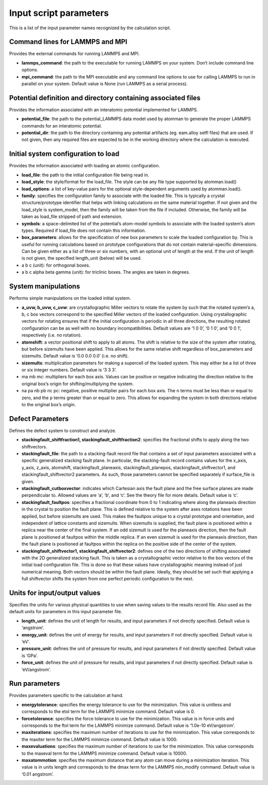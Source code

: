 
Input script parameters
***********************

This is a list of the input parameter names recognized by the
calculation script.


Command lines for LAMMPS and MPI
================================

Provides the external commands for running LAMMPS and MPI.

* **lammps_command**: the path to the executable for running LAMMPS on
  your system. Don’t include command line options.

* **mpi_command**: the path to the MPI executable and any command line
  options to use for calling LAMMPS to run in parallel on your system.
  Default value is None (run LAMMPS as a serial process).


Potential definition and directory containing associated files
==============================================================

Provides the information associated with an interatomic potential
implemented for LAMMPS.

* **potential_file**: the path to the potential_LAMMPS data model used
  by atomman to generate the proper LAMMPS commands for an interatomic
  potential.

* **potential_dir**: the path to the directory containing any
  potential artifacts (eg. eam.alloy setfl files) that are used. If
  not given, then any required files are expected to be in the working
  directory where the calculation is executed.


Initial system configuration to load
====================================

Provides the information associated with loading an atomic
configuration.

* **load_file**: the path to the initial configuration file being read
  in.

* **load_style**: the style/format for the load_file. The style can be
  any file type supported by atomman.load()

* **load_options**: a list of key-value pairs for the optional
  style-dependent arguments used by atomman.load().

* **family**: specifies the configuration family to associate with the
  loaded file. This is typically a crystal structure/prototype
  identifier that helps with linking calculations on the same material
  together. If not given and the load_style is system_model, then the
  family will be taken from the file if included. Otherwise, the
  family will be taken as load_file stripped of path and extension.

* **symbols**: a space-delimited list of the potential’s atom-model
  symbols to associate with the loaded system’s atom types. Required
  if load_file does not contain this information.

* **box_parameters**: allows for the specification of new box
  parameters to scale the loaded configuration by. This is useful for
  running calculations based on prototype configurations that do not
  contain material-specific dimensions. Can be given either as a list
  of three or six numbers, with an optional unit of length at the end.
  If the unit of length is not given, the specified length_unit
  (below) will be used.

* a b c (unit): for orthogonal boxes.

* a b c alpha beta gamma (unit): for triclinic boxes. The angles are
  taken in degrees.


System manipulations
====================

Performs simple manipulations on the loaded initial system.

* **a_uvw, b_uvw, c_uvw**: are crystallographic Miller vectors to
  rotate the system by such that the rotated system’s a, b, c box
  vectors correspond to the specified Miller vectors of the loaded
  configuration. Using crystallographic vectors for rotating ensures
  that if the initial configuration is periodic in all three
  directions, the resulting rotated configuration can be as well with
  no boundary incompatibilities. Default values are ‘1 0 0’, ‘0 1 0’,
  and ‘0 0 1’, respectively (i.e. no rotation).

* **atomshift**: a vector positional shift to apply to all atoms. The
  shift is relative to the size of the system after rotating, but
  before sizemults have been applied. This allows for the same
  relative shift regardless of box_parameters and sizemults. Default
  value is ‘0.0 0.0 0.0’ (i.e. no shift).

* **sizemults**: multiplication parameters for making a supercell of
  the loaded system. This may either be a list of three or six integer
  numbers. Default value is ‘3 3 3’.

* ma mb mc: multipliers for each box axis. Values can be positive or
  negative indicating the direction relative to the original box’s
  origin for shifting/multiplying the system.

* na pa nb pb nc pc: negative, positive multiplier pairs for each box
  axis. The n terms must be less than or equal to zero, and the p
  terms greater than or equal to zero. This allows for expanding the
  system in both directions relative to the original box’s origin.


Defect Parameters
=================

Defines the defect system to construct and analyze.

* **stackingfault_shiftfraction1, stackingfault_shiftfraction2**:
  specifies the fractional shifts to apply along the two shiftvectors.

* **stackingfault_file**: the path to a stacking-fault record file
  that contains a set of input parameters associated with a specific
  generalized stacking fault plane. In particular, the stacking-fault
  record contains values for the x_axis, y_axis, z_axis, atomshift,
  stackingfault_planeaxis, stackingfault_planepos,
  stackingfault_shiftvector1, and stackingfault_shiftvector2
  parameters. As such, those parameters cannot be specified separately
  if surface_file is given.

* **stackingfault_cutboxvector**: indicates which Cartesian axis the
  fault plane and the free surface planes are made perpendicular to.
  Allowed values are ‘a’, ‘b’, and ‘c’. See the theory file for more
  details. Default value is ‘c’.

* **stackingfault_faultpos**: specifies a fractional coordinate from 0
  to 1 indicating where along the planeaxis direction in the crystal
  to position the fault plane. This is defined relative to the system
  after axes rotations have been applied, but before sizemults are
  used. This makes the faultpos unique to a crystal prototype and
  orientation, and independent of lattice constants and sizemults.
  When sizemults is supplied, the fault plane is positioned within a
  replica near the center of the final system. If an odd sizemult is
  used for the planeaxis direction, then the fault plane is positioned
  at faultpos within the middle replica. If an even sizemult is used
  for the planeaxis direction, then the fault plane is positioned at
  faultpos within the replica on the positive side of the center of
  the system.

* **stackingfault_shiftvector1, stackingfault_shiftvector2**: defines
  one of the two directions of shifting associated with the 2D
  generalized stacking fault. This is taken as a crystallographic
  vector relative to the box vectors of the initial load configuration
  file. This is done so that these values have crystallographic
  meaning instead of just numerical meaning. Both vectors should be
  within the fault plane. Ideally, they should be set such that
  applying a full shiftvector shifts the system from one perfect
  periodic configuration to the next.


Units for input/output values
=============================

Specifies the units for various physical quantities to use when saving
values to the results record file. Also used as the default units for
parameters in this input parameter file.

* **length_unit**: defines the unit of length for results, and input
  parameters if not directly specified. Default value is ‘angstrom’.

* **energy_unit**: defines the unit of energy for results, and input
  parameters if not directly specified. Default value is ‘eV’.

* **pressure_unit**: defines the unit of pressure for results, and
  input parameters if not directly specified. Default value is ‘GPa’.

* **force_unit**: defines the unit of pressure for results, and input
  parameters if not directly specified. Default value is
  ‘eV/angstrom’.


Run parameters
==============

Provides parameters specific to the calculation at hand.

* **energytolerance**: specifies the energy tolerance to use for the
  minimization. This value is unitless and corresponds to the etol
  term for the LAMMPS minimize command. Default value is 0.

* **forcetolerance**: specifies the force tolerance to use for the
  minimization. This value is in force units and corresponds to the
  ftol term for the LAMMPS minimize command. Default value is ‘1.0e-10
  eV/angstrom’.

* **maxiterations**: specifies the maximum number of iterations to use
  for the minimization. This value corresponds to the maxiter term for
  the LAMMPS minimize command. Default value is 1000.

* **maxevaluations**: specifies the maximum number of iterations to
  use for the minimization. This value corresponds to the maxeval term
  for the LAMMPS minimize command. Default value is 10000.

* **maxatommotion**: specifies the maximum distance that any atom can
  move during a minimization iteration. This value is in units length
  and corresponds to the dmax term for the LAMMPS min_modify command.
  Default value is ‘0.01 angstrom’.
